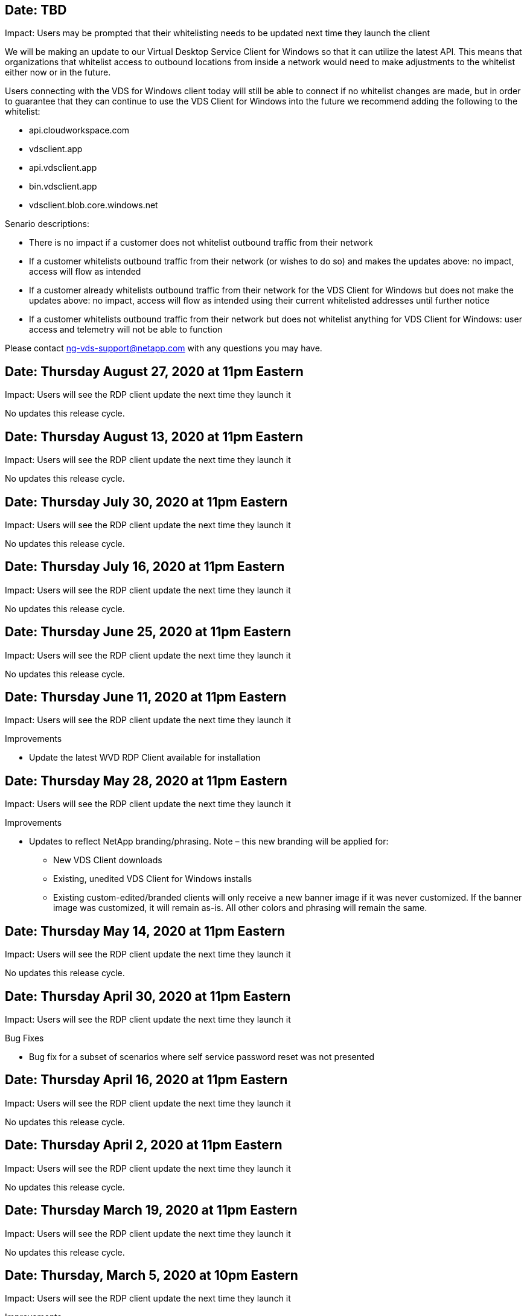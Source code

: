 == Date: TBD

Impact: Users may be prompted that their whitelisting needs to be updated next time they launch the client

We will be making an update to our Virtual Desktop Service Client for Windows so that it can utilize the latest API. This means that organizations that whitelist access to outbound locations from inside a network would need to make adjustments to the whitelist either now or in the future.

Users connecting with the VDS for Windows client today will still be able to connect if no whitelist changes are made, but in order to guarantee that they can continue to use the VDS Client for Windows into the future we recommend adding the following to the whitelist:

* api.cloudworkspace.com
* vdsclient.app
* api.vdsclient.app
* bin.vdsclient.app
* vdsclient.blob.core.windows.net

.Senario descriptions:

* There is no impact if a customer does not whitelist outbound traffic from their network
* If a customer whitelists outbound traffic from their network (or wishes to do so) and makes the updates above: no impact, access will flow as intended
* If a customer already whitelists outbound traffic from their network for the VDS Client for Windows but does not make the updates above: no impact, access will flow as intended using their current whitelisted addresses until further notice
* If a customer whitelists outbound traffic from their network but does not whitelist anything for VDS Client for Windows: user access and telemetry will not be able to function

Please contact ng-vds-support@netapp.com with any questions you may have.

== Date: Thursday August 27, 2020 at 11pm Eastern

Impact:  Users will see the RDP client update the next time they launch it

No updates this release cycle.

== Date: Thursday August 13, 2020 at 11pm Eastern

Impact:  Users will see the RDP client update the next time they launch it

No updates this release cycle.

== Date: Thursday July 30, 2020 at 11pm Eastern

Impact:  Users will see the RDP client update the next time they launch it

No updates this release cycle.

== Date: Thursday July 16, 2020 at 11pm Eastern

Impact:  Users will see the RDP client update the next time they launch it

No updates this release cycle.

== Date: Thursday June 25, 2020 at 11pm Eastern

Impact:  Users will see the RDP client update the next time they launch it

No updates this release cycle.

== Date: Thursday June 11, 2020 at 11pm Eastern

Impact:  Users will see the RDP client update the next time they launch it

Improvements

* Update the latest WVD RDP Client available for installation

== Date: Thursday May 28, 2020 at 11pm Eastern

Impact:  Users will see the RDP client update the next time they launch it

Improvements

* Updates to reflect NetApp branding/phrasing. Note – this new branding will be applied for:
**  New VDS Client downloads
**  Existing, unedited VDS Client for Windows installs
**  Existing custom-edited/branded clients will only receive a new banner image if it was never customized. If the banner image was customized, it will remain as-is. All other colors and phrasing will remain the same.

== Date: Thursday May 14, 2020 at 11pm Eastern

Impact:  Users will see the RDP client update the next time they launch it

No updates this release cycle.

== Date: Thursday April 30, 2020 at 11pm Eastern

Impact:  Users will see the RDP client update the next time they launch it

Bug Fixes

* Bug fix for a subset of scenarios where self service password reset was not presented

== Date: Thursday April 16, 2020 at 11pm Eastern

Impact:  Users will see the RDP client update the next time they launch it

No updates this release cycle.

== Date: Thursday April 2, 2020 at 11pm Eastern

Impact:  Users will see the RDP client update the next time they launch it

No updates this release cycle.

== Date: Thursday March 19, 2020 at 11pm Eastern

Impact:  Users will see the RDP client update the next time they launch it

No updates this release cycle.

== Date: Thursday, March 5, 2020 at 10pm Eastern

Impact:  Users will see the RDP client update the next time they launch it

Improvements

* Graceful handling of a fringe bug with the RDP protocol where legacy credential types mixed with the most current patches on a RDS gateway results in an inability to connect to session hosts
**  If the end user’s workstation is set up (whether by an external admin, internal customer admin or via the workstation’s default settings) to use legacy credential types, there is a slim possibility this could have impacted users prior to this release
* Point the Info button in the Cloud Workspace Client Designer to an updated documentation source
* Improved auto-update process for the Cloud Workspace Client Designer

== Date: Thursday, February 20, 2020 at 10pm Eastern

Impact:  Users will see the RDP client update the next time they launch it

Improvements

* Proactive enhancements to security, stability and scalability

Considerations

* The Cloud Workspace Client for Windows will continue to auto-update as long as a user launches it prior to 4/2. If a user does not launch the Cloud Workspace Client for Windows prior to 4/2 their connection to their desktop will still function, but they will need to uninstall and reinstall the Cloud Workspace Client for Windows to resume auto-update functionality.
* If your organization uses web filtering, please whitelist access to cwc.cloudworkspace.com and cwc-cloud.cloudworkspace.com so that auto-update functionality remains in place

== Date: Thursday January 9, 2020 at 11pm Eastern

Impact:  Users will see the RDP client update the next time they launch it

No updates this release cycle.

== Date: Thursday December 19, 2019 at 11pm Eastern

Impact:  Users will see the RDP client update the next time they launch it

No updates this release cycle.

== Date: Monday December 2, 2019 at 11pm Eastern

Impact:  Users will see the RDP client update the next time they launch it

No updates this release cycle.

== Date: Thursday, November 14, 2019 at 11pm Eastern

Impact:  Users will see the RDP client update the next time they launch it

Improvements

* Improved clarity for the reason a user would see a ‘your services are currently offline’ message. The potential causes for a message appearing are:
** Session host server is scheduled to be offline and user does not have Wake on Demand permissions.
*** If the user was using the Cloud Workspace Client, they would see: “Your services are currently scheduled to be offline, please contact your administrator if you need access.”
*** If the user was using the HTML5 login portal, they would see: “Your services are currently scheduled to be offline. Please contact your administrator if you need access.”
** Session host server is scheduled to be online and user does not have Wake on Demand permissions.
*** If the user was using the Cloud Workspace Client, they would see: “Your services are currently offline, please contact your administrator if you need access.”
*** If the user was using the HTML5 login portal, they would see: “Your services are currently offline. Please contact your administrator if you need access.”
** Session host server is scheduled to be offline and user has Wake on Demand permissions.
*** If the user was using the Cloud Workspace Client, they would see: “Your services are currently offline, please contact your administrator if you need access.”
*** If the user was using the HTML5 login portal, they would see: “Your services are currently scheduled to be offline. Click START to bring them online and connect.”
** Session host server is scheduled to be online and user has Wake on Demand permissions.
*** If the user was using the Cloud Workspace Client, they would see: “Please allow 2-5 minutes for your Workspace to start.”
*** If the user was using the HTML5 login portal, they would see: “Your services are currently offline. Click START to bring them online and connect.”

== Date: Thursday, October 31, 2019 at 11pm Eastern

Impact:  Users will see the RDP client update the next time they launch it

No updates this release cycle.

== Date: Thursday, November 17, 2019 at 11pm Eastern

Impact:  Users will see the RDP client update the next time they launch it

Improvements

* Add WVD elements:

== Date: Thursday October 3, 2019 at 11pm Eastern

Impact:  Users will see the RDP client update the next time they launch it

Improvements

* Improved handling of code signing certificates

Bug Fixes

* Fix an issue where Users accessing RemoteApp that didn’t have any apps assigned to them saw an error
* Resolve an issue where a user loses their internet connection in the middle of logging into their virtual desktop

== Date: Thursday September 19, 2019 at 11pm Eastern

Impact:  Users will see the RDP client update the next time they launch it

Improvements

* Add WVD elements:
** If the end user has access to WVD resources, present a WVD tab
** The WVD tab will provide options to:
*** Install the WVD RD Client, if it isn’t already installed
*** If the WVD RD Client is installed, launch the RD Client
*** Launch Web Client to take the user to the WVD HTML5 login page
*** Click Done to go back to the prior page

== Date: Thursday, September 5, 2019 at 11pm Eastern

Impact:  Users will see the RDP client update the next time they launch it

No updates this release cycle.

== Date: Thursday, August 22, 2019 at 11pm Eastern

Impact:  Users will see the RDP client update the next time they launch it

No updates this release cycle.

== Date: Thursday, August 8, 2019 at 11pm Eastern

Impact:  Users will see the RDP client update the next time they launch it

No updates this release cycle.

== Date: Thursday, July 25, 2019 at 11pm Eastern

Impact:  Users will see the RDP client update the next time they launch it

No updates this release cycle.

== Date: Thursday, July 11, 2019 at 11pm Eastern

Impact:  Users will see the RDP client update the next time they launch it

No updates this release cycle.

== Date: Friday, June 21, 2019 at 4am Eastern

Impact:  Users will see the RDP client update the next time they launch it

No updates this release cycle.

== Date: Friday, June 7, 2019 at 4am Eastern

Impact:  Users will see the RDP client update the next time they launch it

Improvements

* Enable Cloud Workspace Client to automatically launch RDP connections regardless of what the file type association for .rdp files is set to

== Date: Friday, May 24, 2019 at 4am Eastern

Impact:  Users will see the RDP client update the next time they launch it

Improvements

* Improved performance during the sign in process
* Reduced load time on launch

== Date: Friday, May 10, 2019 at 4am Eastern

Impact:  Users will see the RDP client update the next time they launch it

Improvements

* Improved performance during the sign in process
* Reduced load time on launch

== Date: Friday, April 12, 2019 at 4am Eastern

Impact:  Users will see the RDP client update the next time they launch it

Improvements

* Enhanced login speed for Wake on Demand
* After the successful launch of the Cloud Workspace Client for Windows, we will be removing the Feedback button to free up space in the User interface

Bug Fixes

* Resolve an issue where the Sign In button was unresponsive after an unsuccessful Wake on Demand action

== Date: Friday, March 15, 2019 at 4am Eastern

Impact:  Users will see the RDP client update the next time they launch it

Improvements

* Allow for Admins using the Cloud Workspace Client for Windows to provide a Support email address OR a phone number, not to require both
* Ensure that the HTML5 URL provided in Cloud Workspace Client is a valid URL – if not, this will default to https;//login.cloudjumper.com
* Streamlining the process of applying updates for End Users

== Date: Friday, February 29, 2019 at 4am Eastern

Impact:  Users will see the RDP client update the next time they launch it

Improvements

* The AppData folder has been moved for clarity from c:\users\<username>\appdata\local\RDPClient to c:\users\<username>\appdata\local\Cloud Workspace
* Implemented a mechanism to streamline upgrade paths if a User has not updated their client in multiple releases
* Enhanced log details has been enabled for Users working with the Beta version of the client

Bug Fixes

* There will no longer be multiple lines displayed during the update process

== Date: Friday, February 15, 2019 at 4am Eastern

Impact:  Users will see the RDP client update when they launch it

Improvements

* Enable Silent/Quiet installation options for remote installations
** Install flags are as follows:
*** /s  or  /silent  or  /q  or  /quiet
****  These flags will install the client silently and in the background – the client will not launch after installation is complete
*** /p  or  /passive
****  Either of these will show the installation process, but not require any input and the client will launch after installation is complete
*** /nothinprint
****  Excludes ThinPrint from the installation process
* Registry entries have been added to HKLM\Software\CloudJumper\Cloud Workspace Client\Branding:
** ClipboardSharingEnabled: True/False – allows or disallows clipboard redirection
** RemoteAppEnabled: True/False – allows or disallows access to RemoteApp functionality
** ShowCompanyNameInTitle: True/False – indicates whether or not the company name is displayed
* The following can be added to c:\Program Files (x86)\Cloud Workspace:
** banner.jpg, banner.png, banner.gif or banner.bmp and this will be displayed in the client window.
** These images should be in the 21:9 ratio

Bug Fixes

* The Registered symbol has been adjusted
* Empty phone and email entries on the Help page have been fixed
